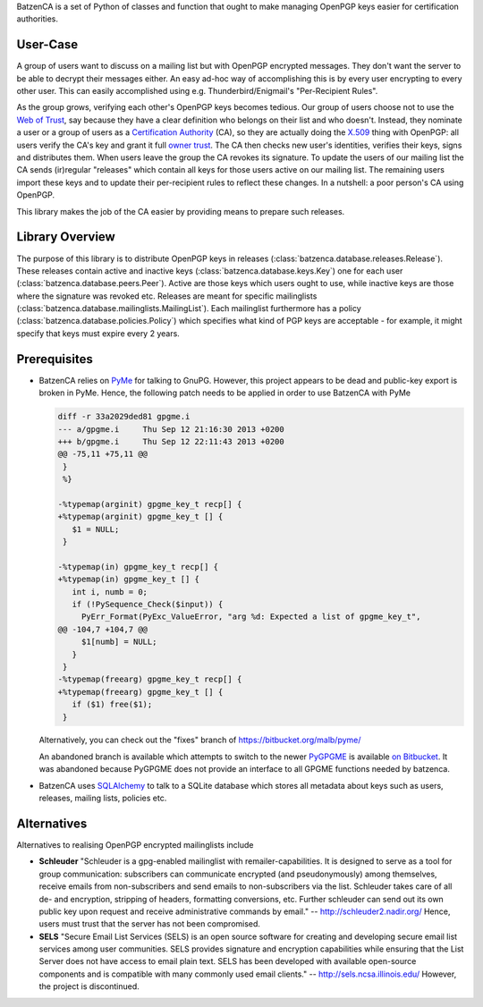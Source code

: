 BatzenCA is a set of Python of classes and function that ought to make managing OpenPGP keys
easier for certification authorities.

User-Case
---------

A group of users want to discuss on a mailing list but with OpenPGP encrypted messages. They don't
want the server to be able to decrypt their messages either. An easy ad-hoc way of accomplishing
this is by every user encrypting to every other user. This can easily accomplished using
e.g. Thunderbird/Enigmail's "Per-Recipient Rules".

As the group grows, verifying each other's OpenPGP keys becomes tedious. Our group of users choose
not to use the `Web of Trust <https://en.wikipedia.org/wiki/Web_of_trust>`_, say because they have a
clear definition who belongs on their list and who doesn't. Instead, they nominate a user or a group
of users as a `Certification Authority <https://en.wikipedia.org/wiki/Certification_Authority>`_
(CA), so they are actually doing the `X.509 <https://en.wikipedia.org/wiki/X.509>`_ thing with
OpenPGP: all users verify the CA's key and grant it full `owner trust
<http://gnutls.org/openpgp.html>`_. The CA then checks new user's identities, verifies their keys,
signs and distributes them. When users leave the group the CA revokes its signature. To update the
users of our mailing list the CA sends (ir)regular "releases" which contain all keys for those users
active on our mailing list. The remaining users import these keys and to update their per-recipient
rules to reflect these changes. In a nutshell: a poor person's CA using OpenPGP.

This library makes the job of the CA easier by providing means to prepare such releases.

Library Overview
----------------

The purpose of this library is to distribute OpenPGP keys in releases
(:class:`batzenca.database.releases.Release`). These releases contain active and inactive keys
(:class:`batzenca.database.keys.Key`) one for each user
(:class:`batzenca.database.peers.Peer`). Active are those keys which users ought to use, while
inactive keys are those where the signature was revoked etc. Releases are meant for specific
mailinglists (:class:`batzenca.database.mailinglists.MailingList`). Each mailinglist furthermore has
a policy (:class:`batzenca.database.policies.Policy`) which specifies what kind of PGP keys are
acceptable - for example, it might specify that keys must expire every 2 years.

Prerequisites
-------------

* BatzenCA relies on `PyMe <http://pyme.sourceforge.net/>`_ for talking to GnuPG. However, this
  project appears to be dead and public-key export is broken in PyMe. Hence, the following patch
  needs to be applied in order to use BatzenCA with PyMe

  .. code-block:: diff
  
      diff -r 33a2029ded81 gpgme.i
      --- a/gpgme.i	Thu Sep 12 21:16:30 2013 +0200
      +++ b/gpgme.i	Thu Sep 12 22:11:43 2013 +0200
      @@ -75,11 +75,11 @@
       }
       %}
       
      -%typemap(arginit) gpgme_key_t recp[] {
      +%typemap(arginit) gpgme_key_t [] {
         $1 = NULL;
       }
       
      -%typemap(in) gpgme_key_t recp[] {
      +%typemap(in) gpgme_key_t [] {
         int i, numb = 0;
         if (!PySequence_Check($input)) {
           PyErr_Format(PyExc_ValueError, "arg %d: Expected a list of gpgme_key_t",
      @@ -104,7 +104,7 @@
           $1[numb] = NULL;
         }
       }
      -%typemap(freearg) gpgme_key_t recp[] {
      +%typemap(freearg) gpgme_key_t [] {
         if ($1) free($1);
       }
       
  Alternatively, you can check out the "fixes" branch of https://bitbucket.org/malb/pyme/
  
  An abandoned branch is available which attempts to switch to the newer `PyGPGME
  <https://launchpad.net/pygpgme>`_ is available `on Bitbucket
  <https://bitbucket.org/malb/batzenca/branch/pygpgme>`_. It was abandoned because PyGPGME does not
  provide an interface to all GPGME functions needed by batzenca.

* BatzenCA uses `SQLAlchemy <http://www.sqlalchemy.org/>`_ to talk to a SQLite database which stores
  all metadata about keys such as users, releases, mailing lists, policies etc.

Alternatives
------------

Alternatives to realising OpenPGP encrypted mailinglists include

* **Schleuder** "Schleuder is a gpg-enabled mailinglist with remailer-capabilities. It is designed
  to serve as a tool for group communication: subscribers can communicate encrypted (and
  pseudonymously) among themselves, receive emails from non-subscribers and send emails to
  non-subscribers via the list. Schleuder takes care of all de- and encryption, stripping of
  headers, formatting conversions, etc. Further schleuder can send out its own public key upon
  request and receive administrative commands by email." -- http://schleuder2.nadir.org/ Hence,
  users must trust that the server has not been compromised.

* **SELS** "Secure Email List Services (SELS) is an open source software for creating and
  developing secure email list services among user communities. SELS provides signature and
  encryption capabilities while ensuring that the List Server does not have access to email plain
  text. SELS has been developed with available open-source components and is compatible with many
  commonly used email clients." -- http://sels.ncsa.illinois.edu/ However, the project is
  discontinued.
